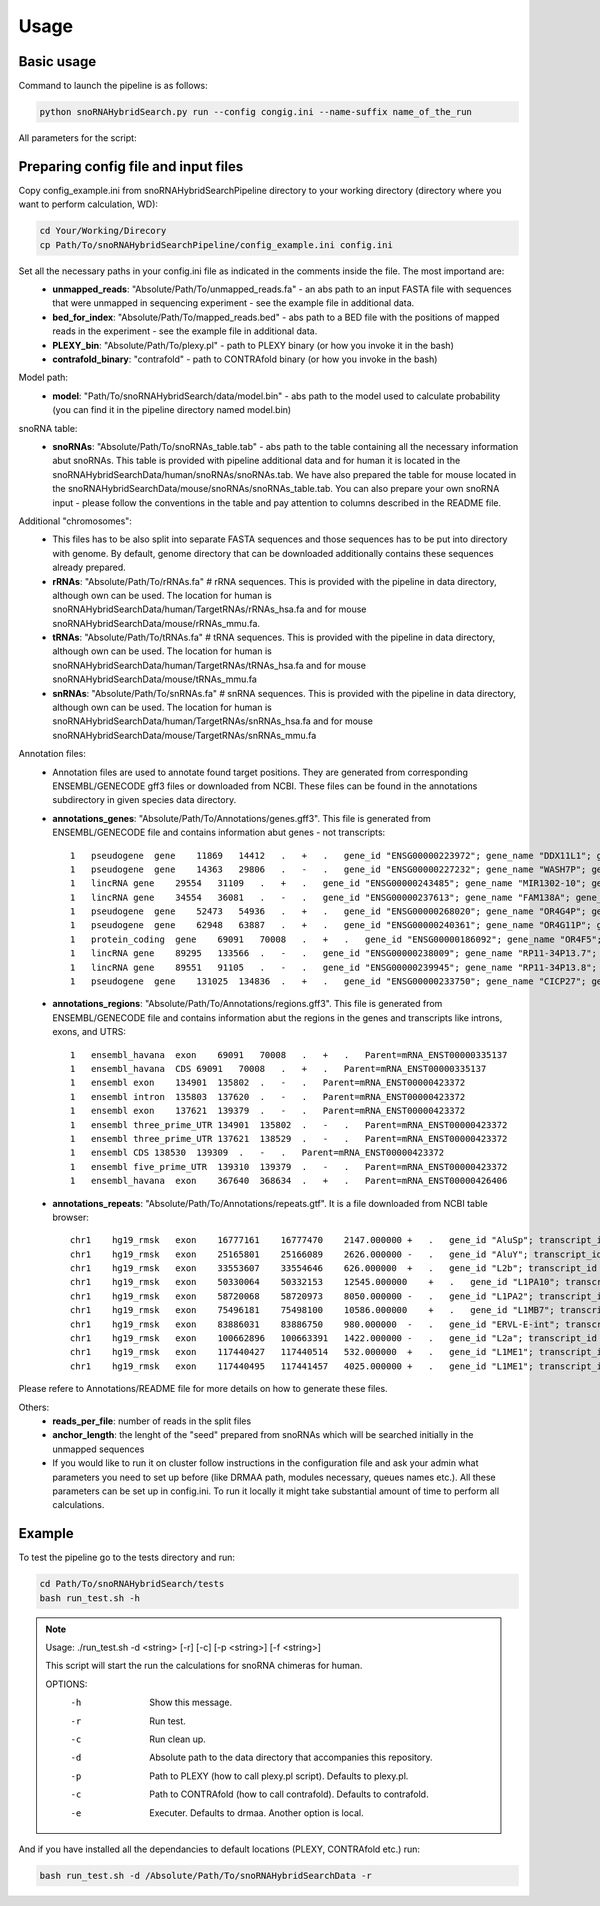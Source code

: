 Usage
*****

Basic usage
===========

Command to launch the pipeline is as follows:

.. code-block:: bash

    python snoRNAHybridSearch.py run --config congig.ini --name-suffix name_of_the_run

All parameters for the script:

.. argparse::
    :ref: snoRNAHybridSearch.parser
    :prog: snoRNAHybridSearch

Preparing config file and input files
=====================================

Copy config_example.ini from snoRNAHybridSearchPipeline directory to your working directory (directory
where you want to perform calculation, WD):

.. code-block:: bash

    cd Your/Working/Direcory
    cp Path/To/snoRNAHybridSearchPipeline/config_example.ini config.ini

Set all the necessary paths in your config.ini file as indicated in the comments inside the file. The most importand are:
 * **unmapped_reads**: "Absolute/Path/To/unmapped_reads.fa" - an abs path to an input FASTA file with sequences
   that were unmapped in sequencing experiment - see the example file in additional data.
 * **bed_for_index**: "Absolute/Path/To/mapped_reads.bed" - abs path to a BED file with the positions of
   mapped reads in the experiment - see the example file in additional data.
 * **PLEXY_bin**: "Absolute/Path/To/plexy.pl" - path to PLEXY binary (or how you invoke it in the bash)
 * **contrafold_binary**: "contrafold" - path to CONTRAfold binary (or how you invoke in the bash)

Model path:
 * **model**: "Path/To/snoRNAHybridSearch/data/model.bin" - abs path to the model used to calculate
   probability (you can find it in the pipeline directory named model.bin)

snoRNA table:
 * **snoRNAs**: "Absolute/Path/To/snoRNAs_table.tab" - abs path to the table containing all the necessary
   information abut snoRNAs. This table is provided with
   pipeline additional data and for human it is located in the snoRNAHybridSearchData/human/snoRNAs/snoRNAs.tab.
   We have also prepared the table for mouse located in the snoRNAHybridSearchData/mouse/snoRNAs/snoRNAs_table.tab.
   You can also prepare your own snoRNA input - please follow the conventions in the table and pay
   attention to columns described in the README file.

Additional "chromosomes":
 * This files has to be also split into separate FASTA sequences and those sequences has
   to be put into directory with genome. By default, genome directory that can be downloaded
   additionally contains these sequences already prepared.
 * **rRNAs**: "Absolute/Path/To/rRNAs.fa" # rRNA sequences. This is provided with the pipeline
   in data directory, although own can be used. The location for human is
   snoRNAHybridSearchData/human/TargetRNAs/rRNAs_hsa.fa and for mouse snoRNAHybridSearchData/mouse/rRNAs_mmu.fa.
 * **tRNAs**: "Absolute/Path/To/tRNAs.fa" # tRNA sequences. This is provided with
   the pipeline in data directory, although own can be used. The location for human is
   snoRNAHybridSearchData/human/TargetRNAs/tRNAs_hsa.fa and for mouse snoRNAHybridSearchData/mouse/tRNAs_mmu.fa
 * **snRNAs**: "Absolute/Path/To/snRNAs.fa" # snRNA sequences. This is provided with
   the pipeline in data directory, although own can be used. The location for human is
   snoRNAHybridSearchData/human/TargetRNAs/snRNAs_hsa.fa and for mouse snoRNAHybridSearchData/mouse/TargetRNAs/snRNAs_mmu.fa

Annotation files:
 * Annotation files are used to annotate found target positions. They are generated from corresponding ENSEMBL/GENECODE
   gff3 files or downloaded from NCBI. These files can be found in the annotations subdirectory in given species data directory.
 * **annotations_genes**: "Absolute/Path/To/Annotations/genes.gff3". This file is generated from ENSEMBL/GENECODE file and contains information
   abut genes - not transcripts::

    1   pseudogene  gene    11869   14412   .   +   .   gene_id "ENSG00000223972"; gene_name "DDX11L1"; gene_source "ensembl_havana"; gene_biotype "pseudogene";
    1   pseudogene  gene    14363   29806   .   -   .   gene_id "ENSG00000227232"; gene_name "WASH7P"; gene_source "ensembl_havana"; gene_biotype "pseudogene";
    1   lincRNA gene    29554   31109   .   +   .   gene_id "ENSG00000243485"; gene_name "MIR1302-10"; gene_source "ensembl_havana"; gene_biotype "lincRNA";
    1   lincRNA gene    34554   36081   .   -   .   gene_id "ENSG00000237613"; gene_name "FAM138A"; gene_source "ensembl_havana"; gene_biotype "lincRNA";
    1   pseudogene  gene    52473   54936   .   +   .   gene_id "ENSG00000268020"; gene_name "OR4G4P"; gene_source "ensembl_havana"; gene_biotype "pseudogene";
    1   pseudogene  gene    62948   63887   .   +   .   gene_id "ENSG00000240361"; gene_name "OR4G11P"; gene_source "havana"; gene_biotype "pseudogene";
    1   protein_coding  gene    69091   70008   .   +   .   gene_id "ENSG00000186092"; gene_name "OR4F5"; gene_source "ensembl_havana"; gene_biotype "protein_coding";
    1   lincRNA gene    89295   133566  .   -   .   gene_id "ENSG00000238009"; gene_name "RP11-34P13.7"; gene_source "havana"; gene_biotype "lincRNA";
    1   lincRNA gene    89551   91105   .   -   .   gene_id "ENSG00000239945"; gene_name "RP11-34P13.8"; gene_source "havana"; gene_biotype "lincRNA";
    1   pseudogene  gene    131025  134836  .   +   .   gene_id "ENSG00000233750"; gene_name "CICP27"; gene_source "havana"; gene_biotype "pseudogene";

 * **annotations_regions**: "Absolute/Path/To/Annotations/regions.gff3". This file is generated from ENSEMBL/GENECODE file and contains information
   abut the regions in the genes and transcripts like introns, exons, and UTRS::

    1   ensembl_havana  exon    69091   70008   .   +   .   Parent=mRNA_ENST00000335137
    1   ensembl_havana  CDS 69091   70008   .   +   .   Parent=mRNA_ENST00000335137
    1   ensembl exon    134901  135802  .   -   .   Parent=mRNA_ENST00000423372
    1   ensembl intron  135803  137620  .   -   .   Parent=mRNA_ENST00000423372
    1   ensembl exon    137621  139379  .   -   .   Parent=mRNA_ENST00000423372
    1   ensembl three_prime_UTR 134901  135802  .   -   .   Parent=mRNA_ENST00000423372
    1   ensembl three_prime_UTR 137621  138529  .   -   .   Parent=mRNA_ENST00000423372
    1   ensembl CDS 138530  139309  .   -   .   Parent=mRNA_ENST00000423372
    1   ensembl five_prime_UTR  139310  139379  .   -   .   Parent=mRNA_ENST00000423372
    1   ensembl_havana  exon    367640  368634  .   +   .   Parent=mRNA_ENST00000426406

 * **annotations_repeats**: "Absolute/Path/To/Annotations/repeats.gtf". It is a file downloaded from NCBI table browser::

    chr1    hg19_rmsk   exon    16777161    16777470    2147.000000 +   .   gene_id "AluSp"; transcript_id "AluSp";
    chr1    hg19_rmsk   exon    25165801    25166089    2626.000000 -   .   gene_id "AluY"; transcript_id "AluY";
    chr1    hg19_rmsk   exon    33553607    33554646    626.000000  +   .   gene_id "L2b"; transcript_id "L2b";
    chr1    hg19_rmsk   exon    50330064    50332153    12545.000000    +   .   gene_id "L1PA10"; transcript_id "L1PA10";
    chr1    hg19_rmsk   exon    58720068    58720973    8050.000000 -   .   gene_id "L1PA2"; transcript_id "L1PA2";
    chr1    hg19_rmsk   exon    75496181    75498100    10586.000000    +   .   gene_id "L1MB7"; transcript_id "L1MB7";
    chr1    hg19_rmsk   exon    83886031    83886750    980.000000  -   .   gene_id "ERVL-E-int"; transcript_id "ERVL-E-int";
    chr1    hg19_rmsk   exon    100662896   100663391   1422.000000 -   .   gene_id "L2a"; transcript_id "L2a";
    chr1    hg19_rmsk   exon    117440427   117440514   532.000000  +   .   gene_id "L1ME1"; transcript_id "L1ME1";
    chr1    hg19_rmsk   exon    117440495   117441457   4025.000000 +   .   gene_id "L1ME1"; transcript_id "L1ME1_dup1";

Please refere to Annotations/README file for more details on how to generate these files.

Others:
 * **reads_per_file**: number of reads in the split files
 * **anchor_length**: the lenght of the "seed" prepared from snoRNAs which will be searched initially in the unmapped sequences
 * If you would like to run it on cluster follow instructions in the configuration file and ask your admin what parameters you need to set
   up before (like DRMAA path, modules necessary, queues names etc.). All these parameters can be set up in config.ini. To run it locally it
   might take substantial amount of time to perform all calculations.


Example
=======

To test the pipeline go to the tests directory and run:

.. code-block:: bash

    cd Path/To/snoRNAHybridSearch/tests
    bash run_test.sh -h

.. note::

    Usage: ./run_test.sh -d <string> [-r] [-c] [-p <string>] [-f <string>]

    This script will start the run the calculations for snoRNA chimeras for human.

    OPTIONS:
       -h                  Show this message.
       -r                  Run test.
       -c                  Run clean up.
       -d                  Absolute path to the data directory that accompanies this repository.
       -p                  Path to PLEXY (how to call plexy.pl script). Defaults to plexy.pl.
       -c                  Path to CONTRAfold (how to call contrafold). Defaults to contrafold.
       -e                  Executer. Defaults to drmaa. Another option is local.

And if you have installed all the dependancies to default locations (PLEXY, CONTRAfold etc.) run:

.. code-block:: bash

    bash run_test.sh -d /Absolute/Path/To/snoRNAHybridSearchData -r
